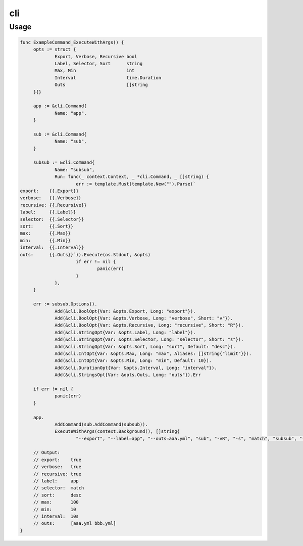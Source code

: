 ===
cli
===


Usage
=====

.. code-block:: go

   func ExampleCommand_ExecuteWithArgs() {
   	opts := struct {
   		Export, Verbose, Recursive bool
   		Label, Selector, Sort      string
   		Max, Min                   int
   		Interval                   time.Duration
   		Outs                       []string
   	}{}

   	app := &cli.Command{
   		Name: "app",
   	}

   	sub := &cli.Command{
   		Name: "sub",
   	}

   	subsub := &cli.Command{
   		Name: "subsub",
   		Run: func(_ context.Context, _ *cli.Command, _ []string) {
   			err := template.Must(template.New("").Parse(`
   export:    {{.Export}}
   verbose:   {{.Verbose}}
   recursive: {{.Recursive}}
   label:     {{.Label}}
   selector:  {{.Selector}}
   sort:      {{.Sort}}
   max:       {{.Max}}
   min:       {{.Min}}
   interval:  {{.Interval}}
   outs:      {{.Outs}}`)).Execute(os.Stdout, &opts)
   			if err != nil {
   				panic(err)
   			}
   		},
   	}

   	err := subsub.Options().
   		Add(&cli.BoolOpt{Var: &opts.Export, Long: "export"}).
   		Add(&cli.BoolOpt{Var: &opts.Verbose, Long: "verbose", Short: "v"}).
   		Add(&cli.BoolOpt{Var: &opts.Recursive, Long: "recursive", Short: "R"}).
   		Add(&cli.StringOpt{Var: &opts.Label, Long: "label"}).
   		Add(&cli.StringOpt{Var: &opts.Selector, Long: "selector", Short: "s"}).
   		Add(&cli.StringOpt{Var: &opts.Sort, Long: "sort", Default: "desc"}).
   		Add(&cli.IntOpt{Var: &opts.Max, Long: "max", Aliases: []string{"limit"}}).
   		Add(&cli.IntOpt{Var: &opts.Min, Long: "min", Default: 10}).
   		Add(&cli.DurationOpt{Var: &opts.Interval, Long: "interval"}).
   		Add(&cli.StringsOpt{Var: &opts.Outs, Long: "outs"}).Err

   	if err != nil {
   		panic(err)
   	}

   	app.
   		AddCommand(sub.AddCommand(subsub)).
   		ExecuteWithArgs(context.Background(), []string{
   			"--export", "--label=app", "--outs=aaa.yml", "sub", "-vR", "-s", "match", "subsub", "--limit", "100", "--interval=10s", "--outs=bbb.yml"})

   	// Output:
   	// export:    true
   	// verbose:   true
   	// recursive: true
   	// label:     app
   	// selector:  match
   	// sort:      desc
   	// max:       100
   	// min:       10
   	// interval:  10s
   	// outs:      [aaa.yml bbb.yml]
   }
